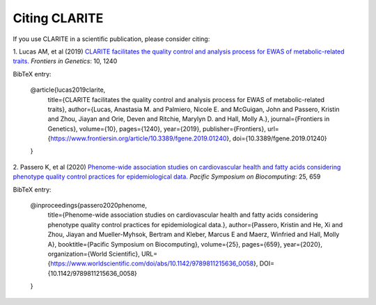 ==============
Citing CLARITE
==============

If you use CLARITE in a scientific publication, please consider citing:

1.
Lucas AM, et al (2019)
`CLARITE facilitates the quality control and analysis process for EWAS of metabolic-related traits. <https://www.frontiersin.org/article/10.3389/fgene.2019.01240>`_
*Frontiers in Genetics*: 10, 1240

BibTeX entry:

    @article{lucas2019clarite,
      title={CLARITE facilitates the quality control and analysis process for EWAS of metabolic-related traits},
      author={Lucas, Anastasia M. and Palmiero, Nicole E. and McGuigan, John and Passero, Kristin and Zhou, Jiayan and Orie, Deven and Ritchie, Marylyn D. and Hall, Molly A.},
      journal={Frontiers in Genetics},
      volume={10},
      pages={1240},
      year={2019},
      publisher={Frontiers},
      url={https://www.frontiersin.org/article/10.3389/fgene.2019.01240},
      doi={10.3389/fgene.2019.01240}
    }

2.
Passero K, et al (2020)
`Phenome-wide association studies on cardiovascular health and fatty acids considering phenotype quality control practices for epidemiological data. <https://www.worldscientific.com/doi/abs/10.1142/9789811215636_0058>`_
*Pacific Symposium on Biocomputing*: 25, 659


BibTeX entry:

    @inproceedings{passero2020phenome,
      title={Phenome-wide association studies on cardiovascular health and fatty acids considering phenotype quality control practices for epidemiological data.},
      author={Passero, Kristin and He, Xi and Zhou, Jiayan and Mueller-Myhsok, Bertram and Kleber, Marcus E and Maerz, Winfried and Hall, Molly A},
      booktitle={Pacific Symposium on Biocomputing},
      volume={25},
      pages={659},
      year={2020},
      organization={World Scientific},
      URL={https://www.worldscientific.com/doi/abs/10.1142/9789811215636_0058},
      DOI={10.1142/9789811215636_0058}
    }

